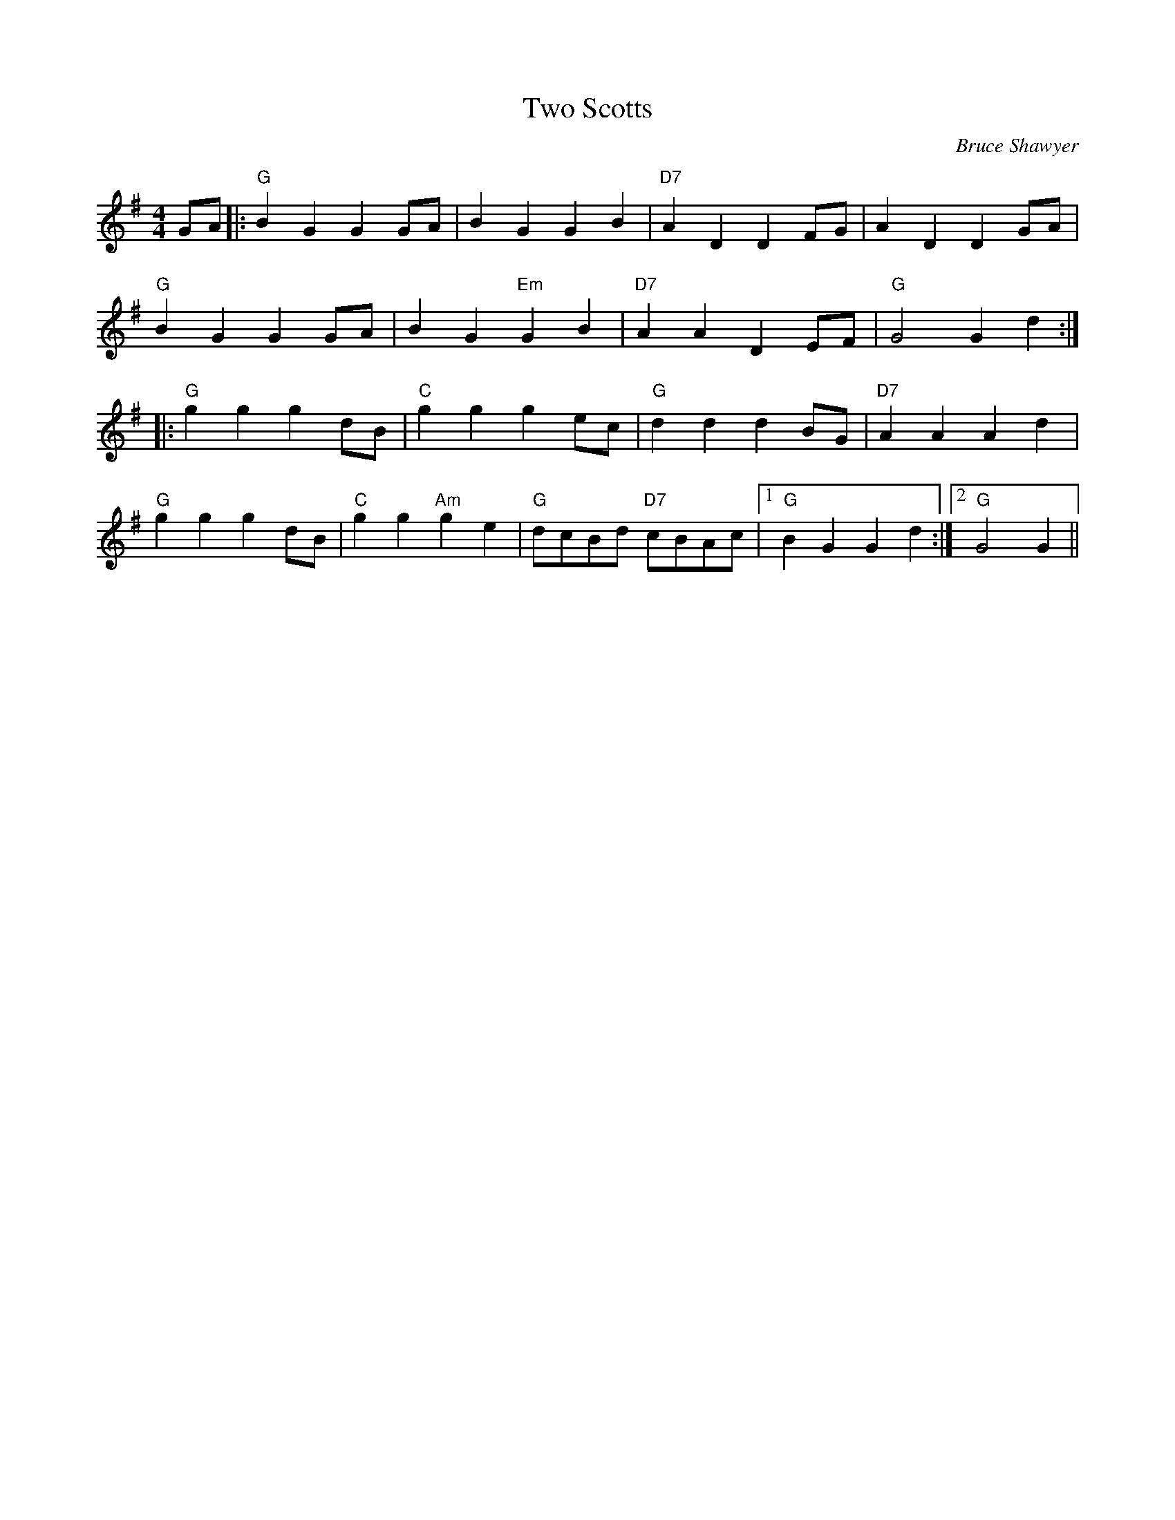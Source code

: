 X:1
T: Two Scotts
C:Bruce Shawyer
R:Reel
Q:232
K:G
M:4/4
L:1/8
GA|:"G"B2G2 G2GA|B2G2 G2B2|"D7"A2D2 D2FG|A2D2 D2GA|
"G"B2G2 G2GA|B2G2 "Em"G2B2|"D7"A2A2 D2EF|"G"G4 G2d2:|
|:"G"g2g2 g2dB|"C"g2g2 g2ec|"G"d2d2 d2BG|"D7"A2A2 A2d2|
"G"g2g2 g2dB|"C"g2g2 "Am"g2e2|"G"dcBd "D7"cBAc|1"G"B2G2 G2d2:|2"G"G4 G2||
